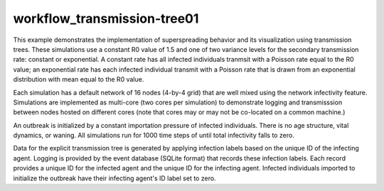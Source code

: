 ============================
workflow_transmission-tree01
============================

This example demonstrates the implementation of superspreading behavior and its
visualization using transmission trees. These simulations use a constant R0
value of 1.5 and one of two variance levels for the secondary transmission
rate: constant or exponential. A constant rate has all infected individuals
tranmsit with a Poisson rate equal to the R0 value; an exponential rate has
each infected individual transmit with a Poisson rate that is drawn from an
exponential distribution with mean equal to the R0 value.

Each simulation has a default network of 16 nodes (4-by-4 grid) that are well
mixed using the network infectivity feature. Simulations are implemented as
multi-core (two cores per simulation) to demonstrate logging and transmisssion
between nodes hosted on different cores (note that cores may or may not be
co-located on a common machine.)

An outbreak is initialized by a constant importation pressure of infected
individuals. There is no age structure, vital dynamics, or waning. All
simulations run for 1000 time steps of until total infectivity falls to zero.

Data for the explicit transmission tree is generated by applying infection
labels based on the unique ID of the infecting agent. Logging is provided by
the event database (SQLite format) that records these infection labels. Each
record provides a unique ID for the infected agent and the unique ID for the
infecting agent. Infected individuals imported to initialize the outbreak have
their infecting agent's ID label set to zero.